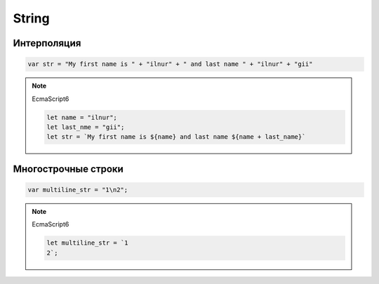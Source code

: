 .. title:: js string

.. meta::
    :description:
        Описание javascript объекта string. Объект для работы со строками.
    :keywords:
        js string

String
======

.. js:class:: String()

    Строки

    Наследник :js:class:`Object`

    .. code-block:: js

        s = new String('test');
        string = 'ilnurgi';

    .. code-block:: js

        s += 's';

        'ilnurgi' + 123;
        // 'ilnurgi123'

        '12'/2 + 1;
        // 7

        'day' * 2;
        // NaN

        'a' < 'b';
        // true

        'c' < 'b';
        // false

        'bra' / 2;
        // NaN


    .. js:function:: length

        .. code-block:: js

            'ilnurgi'.length;
            // 7


    .. js:function:: charAt(index)

        Возвращает символ по индексу

        .. code-block:: js

            'ilnurgi'.charAt(2);
            // 'n'

            'ilnurgi'.charAt(200);
            // ''

            'ilnurgi'.charAt(-1);
            // ''


    .. js:function:: charCodeAt(index)

        Возвращает число, код символа из строки

        .. code-block:: js

            '!'.charCodeAt(0);
            // 33


    .. js:function:: codePointAt(index)

        Возвращает неотрицательное целое число - кодовый пнкт символа.

        .. note:: EcmaScript6

        .. code-block:: js

            '\uD83D\uDE91'.codePointAt(1);
            // 56977

            '\u{1F691}'.codePointAt(1);
            // 56977

            'hello'.codePointAt(2);
            // 1080


    .. js:function:: concat(string..)

        Возвращает новую строку, соединенную с указанными

        .. code-block:: js

            "C".concat("a", "t");
            // "Cat"


    .. js:function:: endsWith(string, index)

        Проверяет, заканчивается ли строка на указанную

        .. note:: EcmaScript6

        .. code-block:: js

            "ilnurgi".endsWith("il");
            // false


    .. js:function:: fromCharCode(char...)

        Статический метод, возвращает строку из последовательности чисел

        .. code-block:: js

            String.fromCharCode(33);
            // '!'

            String.fromCharCode(104, 101, 108, 108, 111);
            // "hello"


    .. js:function:: fromCodePoint(number1, ...)

        Возвращает строку по кодовым пунктам

        .. note:: EcmaScript6

        .. code-block:: js

            String.fromCodePoint(0x61, 0x62, 0x63);
            // 'abc'


    .. js:function:: includes(string, index=0)

        Проверяет наличие подстроки в строке

        .. note:: EcmaScript6

        .. code-block:: js

            "ilnurgi".includes('il');
            // true


    .. js:function:: indexOf(searchString, [start_pos])

        Возвращает число, индекс вхождения подстроки в строку.

        Возвращает -1 если не найдено

        .. code-block:: js

            'строка'.indexOf("ока");
            // 3


    .. js:function:: lastIndexOf(searchString, [start_pos])

        Возвращает число, индекс вхождения подстроки в строку с конца

        .. code-block:: js

            'строка'.lastIndexOf("ока");
            // 3


    .. js:function:: localeCompare(str)

        Сравнивает строки с учетом порядка следования символов национальных алфавитов

        Возвращает 0 если строки равны
        Возвращает отрицательное число если аргумент меньше


    .. js:function:: match(regexp)

        Возвращает массив найденных вхождений по регулярке

        .. code-block:: js

            "kj5k3".match(/\d/);
            // ["5"]

            "kj5k3".match(/\d/g);
            // ["5", "3"]


    .. js:function:: normalize()

        Возвращает нормализованную строку, по умолчанию NFC.

        .. note:: Нормализованная версия не используется для отображение, только для различных операции: сравнение и т.п.

        .. versionadded:::: EcmaScript6


    .. js:function:: padEnd(target_length [, pad_string=' '])

        Возвращает строку, расширенную до указанной длины, если она короткая, заполенную указанным символам справа

        .. code-block:: js

            let s = 'ilnurgi'
            s.padStart(10)
            // 'ilnurgi   '


    .. js:function:: padStart(target_length [, pad_string=' '])

        Возвращает строку, расширенную до указанной длины, если она короткая, заполенную указанным символам слева

        .. code-block:: js

            let s = 'ilnurgi'
            s.padStart(10)
            // '   ilnurgi'


    .. js:function:: repeat(count)

        Возвращает строку, содержащую указанное количество копии

        .. versionadded:::: EcmaScript6

        .. code-block:: js

            "a".repeat(5);
            // "aaaaa"


    .. js:function:: replace(searchValue, replaceValue)

        Возвращает новую строку, заменяя в исходной первое найденное указанное значение

        .. code-block:: js

            "mother_in_low".replace("_", "-");
            // "mother-in_low"

            "mother_in_low".replace("_", function(c){});

            "(777)888-2323".replace(/\((\d{3})\)/g, "$1-");
            // "111-888-2323"

            "potato potato".replace(/pot/, "tom")
            // "tomato potato"
            "potato potato".replace(/pot/g, "tom")
            // "tomato tomato"


    .. js:function:: search(regexp)

        Возвращает число, позицию первого символа соответсвия

        В отличие от :py:meth:`String.indexOf`
        работает только с регулярными выражениями


    .. js:function:: slice(start, [end])

        Возвращает срез строки

        .. code-block:: js

            'stringify'.substring(0, 1);
            // 's'

            'stringify'.substring(3);
            // 'ingify'

            'stringify'.substring(-5);
            // 'ngify'


    .. js:function:: split(separator, limit)

        Возаращает массив строк, полученная путем разбиения исходной

        .. code-block:: js

            "12345".split("", 3);
            // ["1", "2", "3"]

            "last, first ,middle".split(/\s*,\s*/);
            // ["last", "first", "middle"]


    .. js:function:: startsWith(string, index=0)

        Проверяет, начинается ли строка с указанной строки

        .. note:: EcmaScript6

        .. code-block:: js

            "ilnurgi".startsWith("il");
            // true


    .. js:function:: substr(start[, length])

        Срез строки с позиции `start`, количество `length` символов

        .. code-block:: js

            'stringify'.substr(2, 4);
            // 'ring'


    .. js:function:: substring(start[, end])

        Возвращает срез строки

        В отличие от :py:meth:`String.slice`
        отрицательные значение приравниваются к нулю.

        .. code-block:: js

            'stringify'.substring(0, 1);
            // 's'

            'stringify'.substring(2);
            // 'ringify'


    .. js:function:: toLocalLowerCase()

        Возвращает строку, приведенную к нижнему регистру в соответсвйи с локалью


    .. js:function:: toLocalUpperCase()

        Возвращает строку, приведенную к верхнему регистру в соответсвйи с локалью


    .. js:function:: toLowerCase()

        Возвращает строку, приведенную к нижнему регистру


    .. js:function:: toUpperCase()

        Возвращает строку, приведенную к верхнему регистру


    .. js:function:: trim()

        Возвращает копию строки, с удаленными пробелами вначале и в конце

        .. code-block:: js

            '   ilnurgi   '.trim() === 'ilnurgi'


    .. js:function:: trimEnd()

        Возвращает копию строки, с удаленными пробелами в конце

        .. code-block:: js

            '   ilnurgi   '.trimEnd() === '   ilnurgi'


    .. js:function:: trimStart()

        Возвращает копию строки, с удаленными пробелами в начале

        .. code-block:: js

            '   ilnurgi   '.trimStart() === 'ilnurgi   '


Интерполяция
------------

.. code-block:: js

    var str = "My first name is " + "ilnur" + " and last name " + "ilnur" + "gii"

.. note:: EcmaScript6

    .. code-block:: js

        let name = "ilnur";
        let last_nme = "gii";
        let str = `My first name is ${name} and last name ${name + last_name}`


Многострочные строки
--------------------

.. code-block:: js

    var multiline_str = "1\n2";

.. note:: EcmaScript6

    .. code-block:: js

        let multiline_str = `1
        2`;
